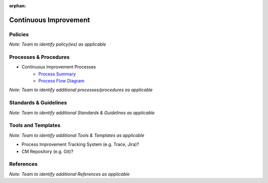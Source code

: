 :orphan:

====================================
Continuous Improvement
====================================

Policies
==========

*Note:  Team to identify policy(ies) as applicable*

Processes & Procedures
======================

- Continuous Improvement Processes
   - `Process Summary <./ContinuousImprovement_ProcessSummary.html>`_

   - `Process Flow Diagram <../../../_static/ContinuousImprovement/ContinuousImprovement/ContinuousImprovement.jpg>`_


*Note: Team to identify additional processes/procedures as applicable*

Standards & Guidelines
======================

*Note: Team to identify additional Standards & Guidelines as applicable*


Tools and Templates
===================

*Note: Team to identify additional Tools & Templates as applicable*

-  Process Improvement Tracking System (e.g. Trace, Jira)?
-  CM Repository (e.g. Git)?

References
==========
*Note: Team to identify additional References as applicable*